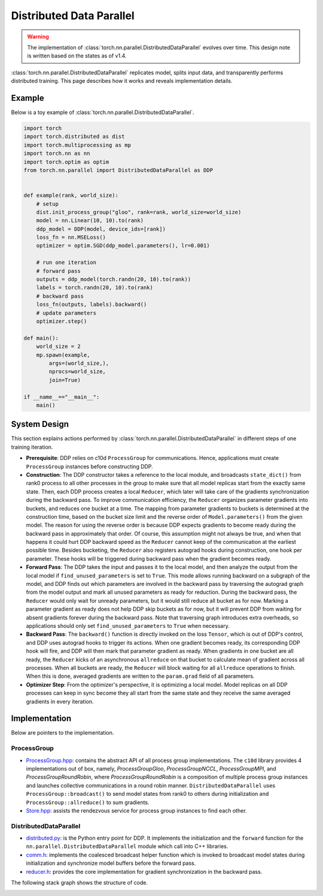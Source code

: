 .. _ddp:

Distributed Data Parallel
=========================

.. warning::
  The implementation of :class:`torch.nn.parallel.DistributedDataParallel`
  evolves over time. This design note is written based on the states as of v1.4.


:class:`torch.nn.parallel.DistributedDataParallel` replicates model, splits
input data, and transparently performs distributed training. This page
describes how it works and reveals implementation details.

Example
^^^^^^^

Below is a toy example of :class:`torch.nn.parallel.DistributedDataParallel`.

.. code::

    import torch
    import torch.distributed as dist
    import torch.multiprocessing as mp
    import torch.nn as nn
    import torch.optim as optim
    from torch.nn.parallel import DistributedDataParallel as DDP


    def example(rank, world_size):
        # setup
        dist.init_process_group("gloo", rank=rank, world_size=world_size)
        model = nn.Linear(10, 10).to(rank)
        ddp_model = DDP(model, device_ids=[rank])
        loss_fn = nn.MSELoss()
        optimizer = optim.SGD(ddp_model.parameters(), lr=0.001)

        # run one iteration
        # forward pass
        outputs = ddp_model(torch.randn(20, 10).to(rank))
        labels = torch.randn(20, 10).to(rank)
        # backward pass
        loss_fn(outputs, labels).backward()
        # update parameters
        optimizer.step()

    def main():
        world_size = 2
        mp.spawn(example,
            args=(world_size,),
            nprocs=world_size,
            join=True)

    if __name__=="__main__":
        main()



System Design
^^^^^^^^^^^^^

This section explains actions performed by
:class:`torch.nn.parallel.DistributedDataParallel` in different steps of one
training iteration.

- **Prerequisite**: DDP relies on c10d ``ProcessGroup`` for communications.
  Hence, applications must create ``ProcessGroup`` instances before constructing
  DDP.
- **Construction**: The DDP constructor takes a reference to the local module,
  and broadcasts ``state_dict()`` from rank0 process to all other processes in
  the group to make sure that all model replicas start from the exactly same
  state. Then, each DDP process creates a local ``Reducer``, which later will
  take care of the gradients synchronization during the backward pass. To
  improve communication efficiency, the ``Reducer`` organizes parameter
  gradients into buckets, and reduces one bucket at a time. The mapping from
  parameter gradients to buckets is determined at the construction time, based
  on the bucket size limit and the reverse order of ``Model.parameters()`` from
  the given model. The reason for using the reverse order is because DDP expects
  gradients to become ready during the backward pass in approximately that
  order. Of course, this assumption might not always be true, and when that
  happens it could hurt DDP backward speed as the ``Reducer`` cannot keep of the
  communication at the earliest possible time. Besides bucketing, the
  ``Reducer`` also registers autograd hooks during construction, one hook per
  parameter. These hooks will be triggered during backward pass when the
  gradient becomes ready.
- **Forward Pass**: The DDP takes the input and passes it to the local model,
  and then analyze the output from the local model if ``find_unused_parameters``
  is set to ``True``. This mode allows running backward on a subgraph of the
  model, and DDP finds out which parameters are involved in the backward pass by
  traversing the autograd graph from the model output and mark all unused
  parameters as ready for reduction. During the backward pass, the ``Reducer``
  would only wait for unready parameters, but it would still reduce all bucket
  as for now. Marking a parameter gradient as ready does not help DDP skip
  buckets as for now, but it will prevent DDP from waiting for absent gradients
  forever during the backward pass. Note that traversing graph introduces extra
  overheads, so applications should only set ``find_unused_parameters`` to
  ``True`` when necessary.
- **Backward Pass**: The ``backward()`` function is directly invoked on the loss
  ``Tensor``, which is out of DDP's control, and DDP uses autograd hooks to
  trigger its actions. When one gradient becomes ready, its corresponding DDP
  hook will fire, and DDP will then mark that parameter gradient as ready. When
  gradients in one bucket are all ready, the ``Reducer`` kicks of an
  asynchronous ``allreduce`` on that bucket to calculate mean of gradient across
  all processes. When all buckets are ready, the ``Reducer`` will block waiting
  for all ``allreduce`` operations to finish. When this is done, averaged
  gradients are written to the ``param.grad`` field of all parameters.
- **Optimizer Step**: From the optimizer's perspective, it is optimizing a local
  model. Model replicas on all DDP processes can keep in sync become they all
  start from the same state and they receive the same averaged gradients in
  every iteration.


.. image:: https://user-images.githubusercontent.com/16999635/72313121-4e7c1c80-3658-11ea-9e3a-ca75f697b9de.png
    :alt: ddp_grad_sync.png
    :width: 500 px

Implementation
^^^^^^^^^^^^^^

Below are pointers to the implementation.

ProcessGroup
------------

- `ProcessGroup.hpp <https://github.com/pytorch/pytorch/blob/v1.4.0/torch/lib/c10d/ProcessGroup.hpp>`__:
  contains the abstract API of all process group implementations. The ``c10d``
  library provides 4 implementations out of box, namely,
  `ProcessGroupGloo`, `ProcessGroupNCCL`, `ProcessGroupMPI`, and
  `ProcessGroupRoundRobin`, where `ProcessGroupRoundRobin` is a composition of
  multiple process group instances and launches collective communications in a
  round robin manner. ``DistributedDataParallel`` uses
  ``ProcessGroup::broadcast()`` to send model states from rank0 to others during
  initialization and ``ProcessGroup::allreduce()`` to sum gradients.


- `Store.hpp <https://github.com/pytorch/pytorch/blob/v1.4.0/torch/lib/c10d/Store.hpp>`__:
  assists the rendezvous service for process group instances to find each other.

DistributedDataParallel
-----------------------

- `distributed.py <https://github.com/pytorch/pytorch/blob/v1.4.0/torch/nn/parallel/distributed.py>`__:
  is the Python entry point for DDP. It implements the initialization and the
  ``forward`` function for the ``nn.parallel.DistributedDataParallel`` module
  which call into C++ libraries.

- `comm.h <https://github.com/pytorch/pytorch/blob/v1.4.0/torch/csrc/distributed/c10d/comm.h>`__:
  implements the coalesced broadcast helper function which is invoked to
  broadcast model states during initialization and synchronize model buffers
  before the forward pass.

- `reducer.h <https://github.com/pytorch/pytorch/blob/v1.4.0/torch/csrc/distributed/c10d/comm.h>`__:
  provides the core implementation for gradient synchronization in the backward
  pass.

The following stack graph shows the structure of code.

.. image:: https://user-images.githubusercontent.com/16999635/72313120-4e7c1c80-3658-11ea-9c6d-44336b2daeac.png
    :alt: ddp_code.png
    :width: 500 px
